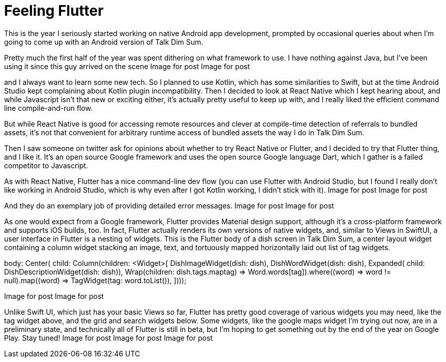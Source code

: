 = Feeling Flutter

This is the year I seriously started working on native Android app development, prompted by occasional queries about when I’m going to come up with an Android version of Talk Dim Sum.

Pretty much the first half of the year was spent dithering on what framework to use. I have nothing against Java, but I’ve been using it since this guy arrived on the scene
Image for post
Image for post

and I always want to learn some new tech. So I planned to use Kotlin, which has some similarities to Swift, but at the time Android Studio kept complaining about Kotlin plugin incompatibility. Then I decided to look at React Native which I kept hearing about, and while Javascript isn’t that new or exciting either, it’s actually pretty useful to keep up with, and I really liked the efficient command line compile-and-run flow.

But while React Native is good for accessing remote resources and clever at compile-time detection of referrals to bundled assets, it’s not that convenient for arbitrary runtime access of bundled assets the way I do in Talk Dim Sum.

Then I saw someone on twitter ask for opinions about whether to try React Native or Flutter, and I decided to try that Flutter thing, and I like it. It’s an open source Google framework and uses the open source Google language Dart, which I gather is a failed competitor to Javascript.

As with React Native, Flutter has a nice command-line dev flow (you can use Flutter with Android Studio, but I found I really don’t like working in Android Studio, which is why even after I got Kotlin working, I didn’t stick with it).
Image for post
Image for post

And they do an exemplary job of providing detailed error messages.
Image for post
Image for post

As one would expect from a Google framework, Flutter provides Material design support, although it’s a cross-platform framework and supports iOS builds, too. In fact, Flutter actually renders its own versions of native widgets, and, similar to Views in SwiftUI, a user interface in Flutter is a nesting of widgets. This is the Flutter body of a dish screen in Talk Dim Sum, a center layout widget containing a column widget stacking an image, text, and tortuously mapped horizontally laid out list of tag widgets.

body: 
 Center(
        child: 
          Column(children: <Widget>[
                  DishImageWidget(dish: dish),
                  DishWordWidget(dish: dish),
                  Expanded(
                    child: DishDescriptionWidget(dish: dish)),
                  Wrap(children: dish.tags.map((tag) =>          Word.words[tag]).where((word) => word != null).map((word) => TagWidget(tag: word)).toList()),
 ])));

Image for post
Image for post

Unlike Swift UI, which just has your basic Views so far, Flutter has pretty good coverage of various widgets you may need, like the tag widget above, and the grid and search widgets below. Some widgets, like the google maps widget I’m trying out now, are in a preliminary state, and technically all of Flutter is still in beta, but I’m hoping to get something out by the end of the year on Google Play. Stay tuned!
Image for post
Image for post
Image for post
